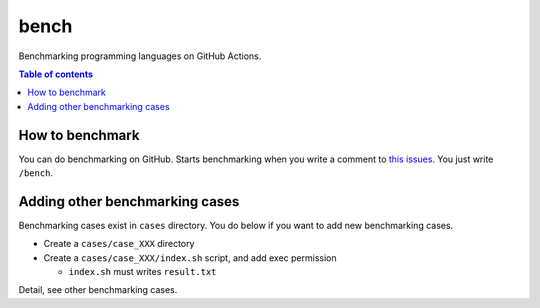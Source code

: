 =====
bench
=====

Benchmarking programming languages on GitHub Actions.

.. contents:: Table of contents

How to benchmark
================

You can do benchmarking on GitHub.
Starts benchmarking when you write a comment to `this issues <https://github.com/jiro4989/bench/issues/1>`_.
You just write ``/bench``.

Adding other benchmarking cases
===============================

Benchmarking cases exist in ``cases`` directory.
You do below if you want to add new benchmarking cases.

* Create a ``cases/case_XXX`` directory
* Create a ``cases/case_XXX/index.sh`` script, and add exec permission

  * ``index.sh`` must writes ``result.txt``

Detail, see other benchmarking cases.
